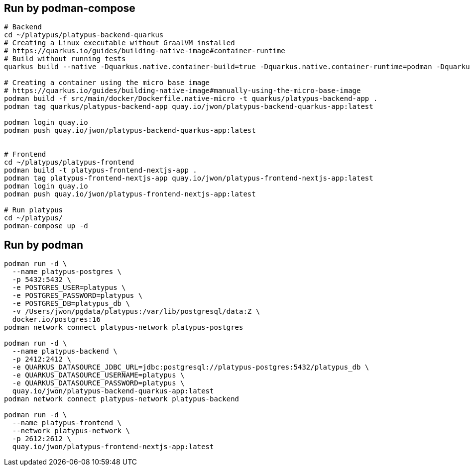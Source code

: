 == Run by podman-compose

[source,bash,options="nowrap"]
----
# Backend
cd ~/platypus/platypus-backend-quarkus
# Creating a Linux executable without GraalVM installed
# https://quarkus.io/guides/building-native-image#container-runtime
# Build without running tests
quarkus build --native -Dquarkus.native.container-build=true -Dquarkus.native.container-runtime=podman -Dquarkus.native.native-image-xmx=4g -DskipTests=true

# Creating a container using the micro base image
# https://quarkus.io/guides/building-native-image#manually-using-the-micro-base-image
podman build -f src/main/docker/Dockerfile.native-micro -t quarkus/platypus-backend-app .
podman tag quarkus/platypus-backend-app quay.io/jwon/platypus-backend-quarkus-app:latest

podman login quay.io
podman push quay.io/jwon/platypus-backend-quarkus-app:latest


# Frontend
cd ~/platypus/platypus-frontend
podman build -t platypus-frontend-nextjs-app .
podman tag platypus-frontend-nextjs-app quay.io/jwon/platypus-frontend-nextjs-app:latest
podman login quay.io
podman push quay.io/jwon/platypus-frontend-nextjs-app:latest

# Run platypus
cd ~/platypus/
podman-compose up -d
----


== Run by podman

[source,bash,options="nowrap"]
----
podman run -d \
  --name platypus-postgres \
  -p 5432:5432 \
  -e POSTGRES_USER=platypus \
  -e POSTGRES_PASSWORD=platypus \
  -e POSTGRES_DB=platypus_db \
  -v /Users/jwon/pgdata/platypus:/var/lib/postgresql/data:Z \
  docker.io/postgres:16
podman network connect platypus-network platypus-postgres

podman run -d \
  --name platypus-backend \
  -p 2412:2412 \
  -e QUARKUS_DATASOURCE_JDBC_URL=jdbc:postgresql://platypus-postgres:5432/platypus_db \
  -e QUARKUS_DATASOURCE_USERNAME=platypus \
  -e QUARKUS_DATASOURCE_PASSWORD=platypus \
  quay.io/jwon/platypus-backend-quarkus-app:latest
podman network connect platypus-network platypus-backend

podman run -d \
  --name platypus-frontend \
  --network platypus-network \
  -p 2612:2612 \
  quay.io/jwon/platypus-frontend-nextjs-app:latest
----